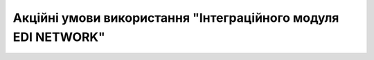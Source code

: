 Акційні умови використання "Інтеграційного модуля EDI NETWORK"
########################################################################################################################

.. raw:: html

    <embed>
      <iframe align="middle" frameborder="1" height="907px" id="ID" scrolling="auto" src="https://wiki.edin.ua/uk/latest/_static/files/Promotions/EDIN_Network_integration_promotion_10_11_22.pdf" style="border:1px solid #666CCC" title="PDF" width="99.5%"></iframe>
    </embed>
